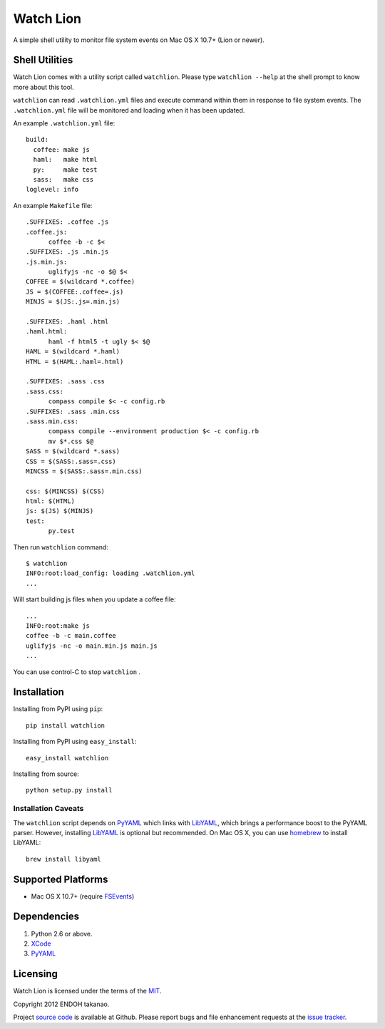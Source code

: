 Watch Lion
==========
A simple shell utility to monitor file system events on Mac OS X 10.7+ (Lion or newer).


Shell Utilities
---------------
Watch Lion comes with a utility script called ``watchlion``.
Please type ``watchlion --help`` at the shell prompt to
know more about this tool.

``watchlion`` can read ``.watchlion.yml`` files and execute command within them in
response to file system events. The ``.watchlion.yml`` file will be monitored and
loading when it has been updated.

An example ``.watchlion.yml`` file::

  build:
    coffee: make js
    haml:   make html
    py:     make test
    sass:   make css
  loglevel: info

An example ``Makefile`` file::

  .SUFFIXES: .coffee .js
  .coffee.js:
  	coffee -b -c $<
  .SUFFIXES: .js .min.js
  .js.min.js:
  	uglifyjs -nc -o $@ $<
  COFFEE = $(wildcard *.coffee)
  JS = $(COFFEE:.coffee=.js)
  MINJS = $(JS:.js=.min.js)

  .SUFFIXES: .haml .html
  .haml.html:
  	haml -f html5 -t ugly $< $@
  HAML = $(wildcard *.haml)
  HTML = $(HAML:.haml=.html)

  .SUFFIXES: .sass .css
  .sass.css:
  	compass compile $< -c config.rb
  .SUFFIXES: .sass .min.css
  .sass.min.css:
  	compass compile --environment production $< -c config.rb
  	mv $*.css $@
  SASS = $(wildcard *.sass)
  CSS = $(SASS:.sass=.css)
  MINCSS = $(SASS:.sass=.min.css)

  css: $(MINCSS) $(CSS)
  html: $(HTML)
  js: $(JS) $(MINJS)
  test:
  	py.test

Then run ``watchlion`` command::

  $ watchlion
  INFO:root:load_config: loading .watchlion.yml
  ...

Will start building js files when you update a coffee file::

  ...
  INFO:root:make js
  coffee -b -c main.coffee
  uglifyjs -nc -o main.min.js main.js
  ...

You can use control-C to stop ``watchlion`` .


Installation
------------
Installing from PyPI using ``pip``::

    pip install watchlion

Installing from PyPI using ``easy_install``::

    easy_install watchlion

Installing from source::

    python setup.py install


Installation Caveats
~~~~~~~~~~~~~~~~~~~~
The ``watchlion`` script depends on PyYAML_ which links with LibYAML_,
which brings a performance boost to the PyYAML parser. However, installing
LibYAML_ is optional but recommended. On Mac OS X, you can use homebrew_
to install LibYAML::

    brew install libyaml

Supported Platforms
-------------------
* Mac OS X 10.7+ (require FSEvents_)


Dependencies
------------
1. Python 2.6 or above.
2. XCode_
3. PyYAML_


Licensing
---------
Watch Lion is licensed under the terms of the MIT_.

Copyright 2012 ENDOH takanao.

Project `source code`_ is available at Github. Please report bugs and file
enhancement requests at the `issue tracker`_.


.. links:
.. _source code: http://github.com/MiCHiLU/watchlion
.. _issue tracker: http://github.com/MiCHiLU/watchlion/issues
.. _MIT: http://opensource.org/licenses/MIT

.. _homebrew: http://mxcl.github.com/homebrew/
.. _PyYAML: http://www.pyyaml.org/
.. _FSEvents: http://developer.apple.com/documentation/Darwin/Conceptual/FSEvents_ProgGuide/
.. _XCode: http://developer.apple.com/technologies/tools/xcode.html
.. _LibYAML: http://pyyaml.org/wiki/LibYAML
